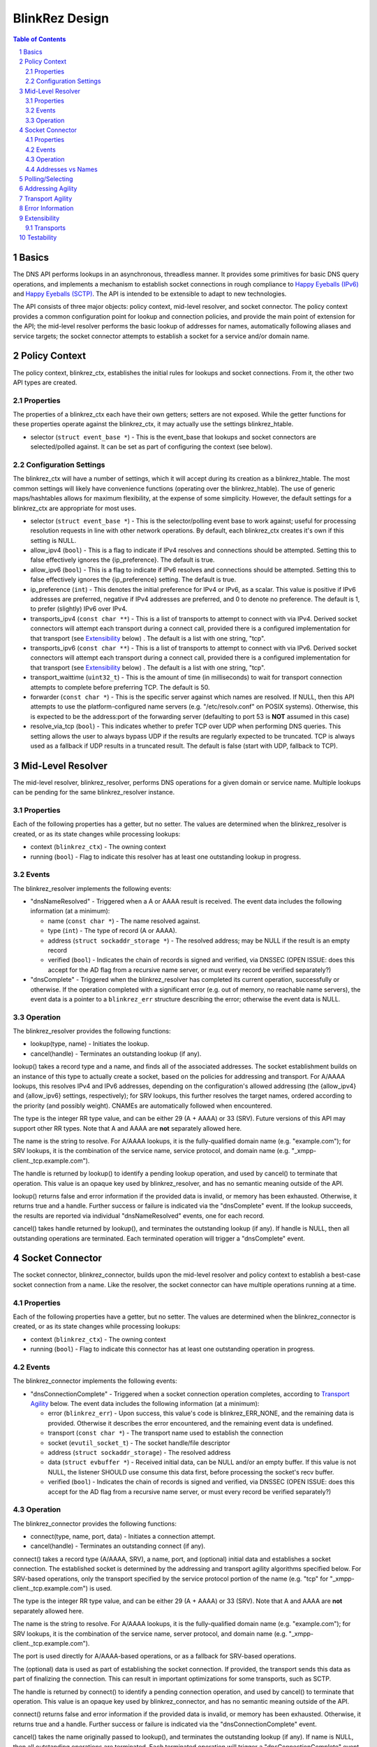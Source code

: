 ..
    Portions created or assigned to Cisco Systems, Inc. are
    Copyright (c) Cisco Systems, Inc.  All Rights Reserved.
..

.. meta::
   :description: BlinkRez Design
   :author: Matthew A. Miller <mamille2@cisco.com>
   :copyright: Copyright (c) Cisco Systems, Inc.  All Rights Reserved.
   :dateModified: 2011-06-01

BlinkRez Design
===============

.. contents:: Table of Contents

.. sectnum::

Basics
------

The DNS API performs lookups in an asynchronous, threadless manner. It provides
some primitives for basic DNS query operations, and implements a mechanism to
establish socket connections in rough compliance to `Happy Eyeballs (IPv6)`_
and `Happy Eyeballs (SCTP)`_.  The API is intended to be extensible to adapt to
new technologies.

The API consists of three major objects: policy context, mid-level resolver,
and socket connector.  The policy context provides a common configuration
point for lookup and connection policies, and provide the main point of
extension for the API; the mid-level resolver performs the basic lookup of
addresses for names, automatically following aliases and service targets; the
socket connector attempts to establish a socket for a service and/or domain
name.

Policy Context
--------------

The policy context, blinkrez_ctx, establishes the initial rules for lookups and
socket connections.  From it, the other two API types are created.

Properties
~~~~~~~~~~

The properties of a blinkrez_ctx each have their own getters; setters are not
exposed. While the getter functions for these properties operate against
the blinkrez_ctx, it may actually use the settings blinkrez_htable.

* selector (``struct event_base *``) - This is the event_base that lookups and
  socket connectors are selected/polled against.  It can be set as part of
  configuring the context (see below).

Configuration Settings
~~~~~~~~~~~~~~~~~~~~~~

The blinkrez_ctx will have a number of settings, which it will accept during its
creation as a blinkrez_htable. The most common settings will likely have
convenience functions (operating over the blinkrez_htable).  The use of generic
maps/hashtables allows for maximum flexibility, at the expense of some
simplicity.  However, the default settings for a blinkrez_ctx are appropriate for
most uses.

* selector (``struct event_base *``) - This is the selector/polling event base
  to work against; useful for processing resolution requests in line with other
  network operations. By default, each blinkrez_ctx creates it's own if this
  setting is NULL.
* allow_ipv4 (``bool``) - This is a flag to indicate if IPv4 resolves and
  connections should be attempted. Setting this to false effectively ignores
  the {ip_preference}.  The default is true.
* allow_ipv6 (``bool``) - This is a flag to indicate if IPv6 resolves and
  connections should be attempted. Setting this to false effectively ignores
  the {ip_preference} setting.  The default is true.
* ip_preference (``int``) - This denotes the initial preference for IPv4 or
  IPv6, as a scalar.  This value is positive if IPv6 addresses are preferred,
  negative if IPv4 addresses are preferred, and 0 to denote no preference.
  The default is 1, to prefer (slightly) IPv6 over IPv4.
* transports_ipv4 (``const char **``) - This is a list of transports to attempt
  to connect with via IPv4.  Derived socket connectors will attempt each
  transport during a connect call, provided there is a configured
  implementation for that transport (see `Extensibility`_ below) . The default
  is a list with one string, "tcp".
* transports_ipv6 (``const char **``) - This is a list of transports to attempt
  to connect with via IPv6.  Derived socket connectors will attempt each
  transport during a connect call, provided there is a configured
  implementation for that transport (see `Extensibility`_ below) . The default
  is a list with one string, "tcp".
* transport_waittime (``uint32_t``) - This is the amount of time (in
  milliseconds) to wait for transport connection attempts to complete before
  preferring TCP. The default is 50.
* forwarder (``const char *``) - This is the specific server against which
  names are resolved. If NULL, then this API attempts to use the
  platform-configured name servers (e.g. "/etc/resolv.conf" on POSIX systems).
  Otherwise, this is expected to be the address:port of the forwarding server
  (defaulting to port 53 is **NOT** assumed in this case)
* resolve_via_tcp (``bool``) - This indicates whether to prefer TCP over UDP
  when performing DNS queries.  This setting allows the user to always bypass
  UDP if the results are regularly expected to be truncated.  TCP is always
  used as a fallback if UDP results in a truncated result.  The default
  is false (start with UDP, fallback to TCP).

Mid-Level Resolver
------------------

The mid-level resolver, blinkrez_resolver, performs DNS operations for a given
domain or service name.  Multiple lookups can be pending for the same
blinkrez_resolver instance.

Properties
~~~~~~~~~~

Each of the following properties has a getter, but no setter.  The values are
determined when the blinkrez_resolver is created, or as its state changes while
processing lookups:

* context (``blinkrez_ctx``) - The owning context
* running (``bool``) - Flag to indicate this resolver has at least one
  outstanding lookup in progress.
  
Events
~~~~~~

The blinkrez_resolver implements the following events:

* "dnsNameResolved" - Triggered when a A or AAAA result is received. The event
  data includes the following information (at a minimum):
  
  - name (``const char *``) - The name resolved against.
  - type (``int``) - The type of record (A or AAAA).
  - address (``struct sockaddr_storage *``) - The resolved address; may be NULL
    if the result is an empty record
  - verified (``bool``) - Indicates the chain of records is signed and
    verified, via DNSSEC (OPEN ISSUE: does this accept for the AD flag from a
    recursive name server, or must every record be verified separately?)
  
* "dnsComplete" - Triggered when the blinkrez_resolver has completed its
  current operation, successfully or otherwise.  If the operation completed
  with a significant error (e.g. out of memory, no reachable name servers), the
  event data is a pointer to a ``blinkrez_err`` structure describing the error;
  otherwise the event data is NULL.

Operation
~~~~~~~~~

The blinkrez_resolver provides the following functions:

* lookup(type, name) - Initiates the lookup.
* cancel(handle) - Terminates an outstanding lookup (if any).

lookup() takes a record type and a name, and finds all of the associated
addresses. The socket establishment builds on an instance of this type to
actually create a socket, based on the policies for addressing and transport.
For A/AAAA lookups, this resolves IPv4 and IPv6 addresses, depending on the
configuration's allowed addressing (the {allow_ipv4} and {allow_ipv6} settings,
respectively); for SRV lookups, this further resolves the target names, ordered
according to the priority (and possibly weight).  CNAMEs are automatically
followed when encountered.

The type is the integer RR type value, and can be either 29 (A + AAAA) or 33
(SRV). Future versions of this API may support other RR types. Note that A
and AAAA are **not** separately allowed here.

The name is the string to resolve.  For A/AAAA lookups, it is the
fully-qualified domain name (e.g. "example.com"); for SRV lookups, it is the
combination of the service name, service protocol, and domain name (e.g.
"_xmpp-client._tcp.example.com").

The handle is returned by lookup() to identify a pending lookup operation,
and used by cancel() to terminate that operation.  This value is an opaque
key used by blinkrez_resolver, and has no semantic meaning outside of the API.

lookup() returns false and error information if the provided data is invalid,
or memory has been exhausted.  Otherwise, it returns true and a handle.
Further success or failure is indicated via the "dnsComplete" event.  If the
lookup succeeds, the results are reported via individual "dnsNameResolved"
events, one for each record.

cancel() takes handle returned by lookup(), and terminates the outstanding
lookup (if any).  If handle is NULL, then all outstanding operations are
terminated.  Each terminated operation will trigger a "dnsComplete" event.

Socket Connector
----------------

The socket connector, blinkrez_connector, builds upon the mid-level resolver and
policy context to establish a best-case socket connection from a name.  Like
the resolver, the socket connector can have multiple operations running at
a time.

Properties
~~~~~~~~~~

Each of the following properties have a getter, but no setter.  The values are
determined when the blinkrez_connector is created, or as its state changes while
processing lookups:

* context (``blinkrez_ctx``) - The owning context
* running (``bool``) - Flag to indicate this connector has at least one
  outstanding operation in progress.

Events
~~~~~~

The blinkrez_connector implements the following events:

* "dnsConnectionComplete" - Triggered when a socket connection operation
  completes, according to `Transport Agility`_ below. The event data includes
  the following information (at a minimum):
  
  - error (``blinkrez_err``) - Upon success, this value's code is blinkrez_ERR_NONE, and
    the remaining data is provided.  Otherwise it describes the error
    encountered, and the remaining event data is undefined.
  - transport (``const char *``) - The transport name used to establish the
    connection
  - socket (``evutil_socket_t``) - The socket handle/file descriptor
  - address (``struct sockaddr_storage``) - The resolved address
  - data (``struct evbuffer *``) - Received initial data, can be NULL and/or
    an empty buffer.  If this value is not NULL, the listener SHOULD use
    consume this data first, before processing the socket's recv buffer.
  - verified (``bool``) - Indicates the chain of records is signed and
    verified, via DNSSEC (OPEN ISSUE: does this accept for the AD flag from a
    recursive name server, or must every record be verified separately?)

Operation
~~~~~~~~~

The blinkrez_connector provides the following functions:

* connect(type, name, port, data) - Initiates a connection attempt.
* cancel(handle) - Terminates an outstanding connect (if any).

connect() takes a record type (A/AAAA, SRV), a name, port, and (optional)
initial data and establishes a socket connection.  The established socket is
determined by the addressing and transport agility algorithms specified below.
For SRV-based operations, only the transport specified by the service protocol
portion of the name (e.g. "tcp" for "_xmpp-client._tcp.example.com") is used.

The type is the integer RR type value, and can be either 29 (A + AAAA) or 33
(SRV). Note that A and AAAA are **not** separately allowed here.

The name is the string to resolve.  For A/AAAA lookups, it is the
fully-qualified domain name (e.g. "example.com"); for SRV lookups, it is the
combination of the service name, server protocol, and domain name (e.g.
"_xmpp-client._tcp.example.com").

The port is used directly for A/AAAA-based operations, or as a fallback for
SRV-based operations.

The (optional) data is used as part of establishing the socket connection.  If
provided, the transport sends this data as part of finalizing the connection.
This can result in important optimizations for some transports, such as SCTP.

The handle is returned by connect() to identify a pending connection operation,
and used by cancel() to terminate that operation.  This value is an opaque
key used by blinkrez_connector, and has no semantic meaning outside of the API.

connect() returns false and error information if the provided data is invalid,
or memory has been exhausted.  Otherwise, it returns true and a handle.
Further success or failure is indicated via the "dnsConnectionComplete" event.

cancel() takes the name originally passed to lookup(), and terminates the
outstanding lookup (if any).  If name is NULL, then all outstanding operations
are terminated.  Each terminated operation will trigger a
"dnsConnectionComplete" event with blinkrez_ERR_CANCELED as the error code.

Addresses vs Names
~~~~~~~~~~~~~~~~~~

For simplicity, the blinkrez_connector will not reject IP addresses (e.g.
"192.168.0.24" or "[fe80:0:0:0:200:f8ff:fe21:67cf]") when performing
A/AAAA-based operations.  Instead, the blinkrez_connector will bypass the normal
lookup operations and attempt to establish a socket based on the transports
appropriate to the address.

Polling/Selecting
-----------------

This API will expose some of its libevent internals in order to grant the user
enough control to properly monitor its activity.  At a minimum, there will be a
getter for the event_base object in use.  The actual logic to block until
input/output is complete will not be provided by this API.

There may be some concerns around resource locking, as the libevent dispatching
will most likely take place on one thread while the calls to lookup and connect
happen on others.  We may rely on libevent's locking mechanisms here, and
require the user to properly configure them.  The blinkrez_dns functions will
call libevent's lock/unlock functions as appropriate, and against the specific
structure the blinkrez_dns is using (the current event/bufferevent is
recommended).

Addressing Agility
------------------

This API will follow the recommended approach documented in `Happy Eyeballs
(IPv6)`_ to support IPv4 and IPv6.  This algorithm is applied if IPv4 *and*
IPv6 addressing is allowed; if either is disabled, then connections will only
be made using the one allowed.

The simplified approach is as follows:

0) Start with the following parameters:

   * Service to lookup (e.g. "_xmpp-client._tcp.example.com")
   * Integer value P, which is biased toward IPv6 (P > 0) or IPv4 (P < 0), or
     neither (P == 0) (initially set as {ip_preference} in the settings).

1) start lookup A and AAAA records (in that order)

   * If P<0, delay reporting the AAAA lookup by abs(P * 10) milliseconds
   * If P>0, delay reporting A lookup by abs(P * 10) milliseconds

2) For each reported result, attempt connection immediately; this step is
   skipped for DNS lookups without connection attempts.

3) Adjust P for future lookups (only if both A and AAAA records are reported)

    3.1) If P>0 ...

         3.1.1) If winning lookup is IPv6, P = P + 1
         
         3.1.2) If winning lookup is IPv4, P = P / 2

    3.2) If P<0

	     3.2.1) If winning lookup is IPv6, P = P / 2
	     
	     3.2.2) If winning lookup is IPv4, P = P - 1

    3.3) If P=0

         3.3.1) If winning lookup is IPv6, P = P + 1
         
         3.3.2) If winning lookup is IPv4, P = P - 1

Transport Agility
-----------------

This API approximately follows the recommended approach documented in
`Happy Eyeballs (SCTP)`_ to support various transport protocols.  This
algorithm is applied if there are multiple transports enabled in the settings;
if there is only one listed, then that is the transport protocol used for all
connection attempts.

This algorithm is applied on top of the addressing agility algorithm; once an
address is resolved (either IPv4 or IPv6), this set of 

The simplified approach is as follows:

0) Start with the following parameters:

   * Address to connect to (e.g. resolved from "example.com")
   * Integer value SWAIT, which is the number of milliseconds to wait for all
     transport connection attempts (initially set as {transport_waittime} in
     the settings).
     
1) For each transport, attempt a connection

   * If the details for establishing a connection for a transport is not
     understood (see `Extensibility`_ below), it is skipped.  The configuration
     MAY be adjusted to remove this transport from the list.

2) First established connection to complete within SWAIT wins

   * If the transport is "tcp", it is ignored unless it is the only
     transport to complete.
   * The specific transport is noted for the connected address; the next
     connection attempt SHOULD use this transport.

Error Information
-----------------

This API adds the following error codes:

* BLINKREZ_ERR_CANCELED - The operation was canceled.
* BLINKREZ_ERR_NOT_FOUND - The data (address information) could not be resolved.

Extensibility
-------------

Transports
~~~~~~~~~~

Support for additional transport protocols is provided by registering a set of
callback functions against a transport name.  When the API determines it needs
to establish a connection, it will look in the registry of transports, and use
the callbacks if it finds a mapping.  There will be a default implementation
for "tcp".

Ideally, the transport functions work with something that can map to
``evutil_socket_t``, and is something libevent can select/poll against.

<< More to be determined >>

Testability
-----------

To aid with testability, the API can take the address of a specific name server
to use via the {forwarder} setting.  This name server should be one that is
easily controlled, and can be used in automated environments.  A possible
example is `dnsmasq <http://www.thekelleys.org.uk/dnsmasq/doc.html>`_.

.. _Happy Eyeballs (IPv6): http://tools.ietf.org/html/draft-ietf-v6ops-happy-eyeballs
.. _Happy Eyeballs (SCTP): http://tools.ietf.org/html/draft-wing-tsvwg-happy-eyeballs-sctp
